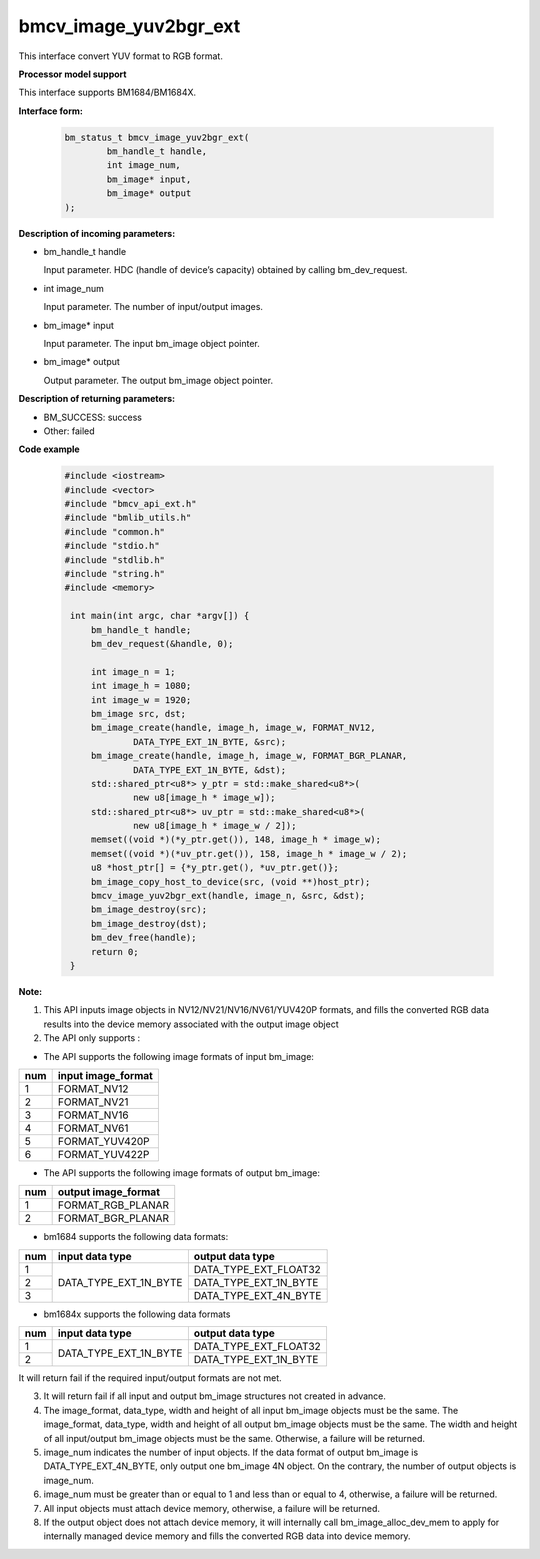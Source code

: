 bmcv_image_yuv2bgr_ext
========================

This interface convert YUV format to RGB format.


**Processor model support**

This interface supports BM1684/BM1684X.


**Interface form:**

    .. code-block:: c

        bm_status_t bmcv_image_yuv2bgr_ext(
                bm_handle_t handle,
                int image_num,
                bm_image* input,
                bm_image* output
        );

**Description of incoming parameters:**

* bm_handle_t handle

  Input parameter. HDC (handle of device’s capacity) obtained by calling bm_dev_request.

* int image_num

  Input parameter. The number of input/output images.

* bm_image* input

  Input parameter. The input bm_image object pointer.

* bm_image* output

  Output parameter. The output bm_image object pointer.


**Description of returning parameters:**

* BM_SUCCESS: success

* Other: failed



**Code example**

    .. code-block:: c

        #include <iostream>
        #include <vector>
        #include "bmcv_api_ext.h"
        #include "bmlib_utils.h"
        #include "common.h"
        #include "stdio.h"
        #include "stdlib.h"
        #include "string.h"
        #include <memory>

         int main(int argc, char *argv[]) {
             bm_handle_t handle;
             bm_dev_request(&handle, 0);

             int image_n = 1;
             int image_h = 1080;
             int image_w = 1920;
             bm_image src, dst;
             bm_image_create(handle, image_h, image_w, FORMAT_NV12,
                     DATA_TYPE_EXT_1N_BYTE, &src);
             bm_image_create(handle, image_h, image_w, FORMAT_BGR_PLANAR,
                     DATA_TYPE_EXT_1N_BYTE, &dst);
             std::shared_ptr<u8*> y_ptr = std::make_shared<u8*>(
                     new u8[image_h * image_w]);
             std::shared_ptr<u8*> uv_ptr = std::make_shared<u8*>(
                     new u8[image_h * image_w / 2]);
             memset((void *)(*y_ptr.get()), 148, image_h * image_w);
             memset((void *)(*uv_ptr.get()), 158, image_h * image_w / 2);
             u8 *host_ptr[] = {*y_ptr.get(), *uv_ptr.get()};
             bm_image_copy_host_to_device(src, (void **)host_ptr);
             bmcv_image_yuv2bgr_ext(handle, image_n, &src, &dst);
             bm_image_destroy(src);
             bm_image_destroy(dst);
             bm_dev_free(handle);
             return 0;
         }



**Note:**

1. This API inputs image objects in NV12/NV21/NV16/NV61/YUV420P formats, and fills the converted RGB data results into the device memory associated with the output image object

2. The API only supports :

-  The API supports the following image formats of input bm_image:

+-----+-------------------------------+
| num | input image_format            |
+=====+===============================+
|  1  | FORMAT_NV12                   |
+-----+-------------------------------+
|  2  | FORMAT_NV21                   |
+-----+-------------------------------+
|  3  | FORMAT_NV16                   |
+-----+-------------------------------+
|  4  | FORMAT_NV61                   |
+-----+-------------------------------+
|  5  | FORMAT_YUV420P                |
+-----+-------------------------------+
|  6  | FORMAT_YUV422P                |
+-----+-------------------------------+

-  The API supports the following image formats of output bm_image:

+-----+-------------------------------+
| num | output image_format           |
+=====+===============================+
|  1  | FORMAT_RGB_PLANAR             |
+-----+-------------------------------+
|  2  | FORMAT_BGR_PLANAR             |
+-----+-------------------------------+

-  bm1684 supports the following data formats:

+-----+------------------------+-------------------------------+
| num | input data type        | output data type              |
+=====+========================+===============================+
|  1  |                        | DATA_TYPE_EXT_FLOAT32         |
+-----+                        +-------------------------------+
|  2  | DATA_TYPE_EXT_1N_BYTE  | DATA_TYPE_EXT_1N_BYTE         |
+-----+                        +-------------------------------+
|  3  |                        | DATA_TYPE_EXT_4N_BYTE         |
+-----+------------------------+-------------------------------+

-  bm1684x supports the following data formats

+-----+------------------------+-------------------------------+
| num | input data type        | output data type              |
+=====+========================+===============================+
|  1  | DATA_TYPE_EXT_1N_BYTE  | DATA_TYPE_EXT_FLOAT32         |
+-----+                        +-------------------------------+
|  2  |                        | DATA_TYPE_EXT_1N_BYTE         |
+-----+------------------------+-------------------------------+

It will return fail if the required input/output formats are not met.

3. It will return fail if all input and output bm_image structures not created in advance.

4. The image_format, data_type, width and height of all input bm_image objects must be the same. The image_format, data_type, width and height of all output bm_image objects must be the same. The width and height of all input/output bm_image objects must be the same. Otherwise, a failure will be returned.

5. image_num indicates the number of input objects. If the data format of output bm_image is DATA_TYPE_EXT_4N_BYTE, only output one bm_image 4N object. On the contrary, the number of output objects is image_num.

6. image_num must be greater than or equal to 1 and less than or equal to 4, otherwise, a failure will be returned.

7. All input objects must attach device memory, otherwise, a failure will be returned.

8. If the output object does not attach device memory, it will internally call bm_image_alloc_dev_mem to apply for internally managed device memory and fills the converted RGB data into device memory.

